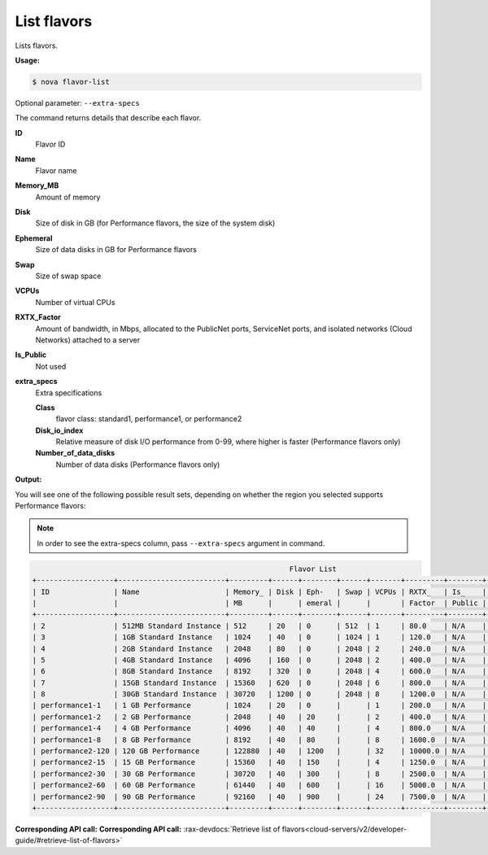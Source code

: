 .. _nc-list-flavors:

List flavors
^^^^^^^^^^^^^^^^^^^^^^^^^^^^^^^^^^^^^^^^^^^^^^^^^^^^^^^^^^^^^^^^^^^^^^^^^^^^^^^^

Lists flavors.

**Usage:**

.. code::  

    $ nova flavor-list

Optional parameter: ``--extra-specs``

The command returns details that describe each flavor.

**ID**
    Flavor ID

**Name**
    Flavor name

**Memory_MB**
    Amount of memory

**Disk**
    Size of disk in GB (for Performance flavors, the size of the system disk)

**Ephemeral**
    Size of data disks in GB for Performance flavors

**Swap**
    Size of swap space

**VCPUs**
    Number of virtual CPUs

**RXTX_Factor**
    Amount of bandwidth, in Mbps, allocated to the PublicNet ports, ServiceNet ports, and 
    isolated networks (Cloud Networks) attached to a server

**Is_Public**
    Not used

**extra_specs**
    Extra specifications

    **Class**
        flavor class: standard1, performance1, or performance2

    **Disk_io_index**
        Relative measure of disk I/O performance from 0-99, where higher is faster 
        (Performance flavors only)

    **Number_of_data_disks**
        Number of data disks (Performance flavors only)

**Output:**

You will see one of the following possible result sets, depending on whether the region 
you selected supports Performance flavors:

..  note:: 

    In order to see the extra-specs column, pass ``--extra-specs`` argument in command.

.. code::  

                                                                Flavor List
    +------------------+-------------------------+---------+------+--------+------+-------+---------+--------+------------------------------------------------------------------------------------------------------------------------------------+
    | ID               | Name                    | Memory_ | Disk | Eph-   | Swap | VCPUs | RXTX_   | Is_    | extra_specs                                                                                                                        |
    |                  |                         | MB      |      | emeral |      |       | Factor  | Public |                                                                                                                                    |
    +------------------+-------------------------+---------+------+--------+------+-------+---------+--------+------------------------------------------------------------------------------------------------------------------------------------+ 
    | 2                | 512MB Standard Instance | 512     | 20   | 0      | 512  | 1     | 80.0    | N/A    | {u'class': u'standard1', u'disk_io_index': u'2', u'number_of_data_disks': u'0'}                                                    |
    | 3                | 1GB Standard Instance   | 1024    | 40   | 0      | 1024 | 1     | 120.0   | N/A    | {u'class': u'standard1', u'disk_io_index': u'2', u'number_of_data_disks': u'0'}                                                    |
    | 4                | 2GB Standard Instance   | 2048    | 80   | 0      | 2048 | 2     | 240.0   | N/A    | {u'class': u'standard1', u'disk_io_Index': u'2', u'number_of_data_disks': u'0'}                                                    |
    | 5                | 4GB Standard Instance   | 4096    | 160  | 0      | 2048 | 2     | 400.0   | N/A    | {u'class': u'standard1', u'disk_io_index': u'2', u'number_of_data_disks': u'0'}                                                    |
    | 6                | 8GB Standard Instance   | 8192    | 320  | 0      | 2048 | 4     | 600.0   | N/A    | {u'class': u'standard1', u'disk_io_index': u'2', u'number_of_data_disks': u'0'}                                                    |
    | 7                | 15GB Standard Instance  | 15360   | 620  | 0      | 2048 | 6     | 800.0   | N/A    | {u'class': u'standard1', u'disk_io_index': u'2', u'number_of_data_disks': u'0'}                                                    |
    | 8                | 30GB Standard Instance  | 30720   | 1200 | 0      | 2048 | 8     | 1200.0  | N/A    | {u'class': u'standard1', u'disk_io_index': u'2', u'number_of_data_disks': u'0'}                                                    |
    | performance1-1   | 1 GB Performance        | 1024    | 20   | 0      |      | 1     | 200.0   | N/A    | {u'resize_policy_class': u'performance_flavor', u'class': u'performance1', u'disk_io_index': u'40', u'number_of_data_disks': u'0'} |
    | performance1-2   | 2 GB Performance        | 2048    | 40   | 20     |      | 2     | 400.0   | N/A    | {u'resize_policy_class': u'performance_flavor', u'class': u'performance1', u'disk_io_index': u'40', u'number_of_data_disks': u'1'} |
    | performance1-4   | 4 GB Performance        | 4096    | 40   | 40     |      | 4     | 800.0   | N/A    | {u'resize_policy_class': u'performance_flavor', u'class': u'performance1', u'disk_io_index': u'40', u'number_of_data_disks': u'1'} |
    | performance1-8   | 8 GB Performance        | 8192    | 40   | 80     |      | 8     | 1600.0  | N/A    | {u'resize_policy_class': u'performance_flavor', u'class': u'performance1', u'disk_io_index': u'40', u'number_of_data_disks': u'1'} |
    | performance2-120 | 120 GB Performance      | 122880  | 40   | 1200   |      | 32    | 10000.0 | N/A    | {u'resize_policy_class': u'performance_flavor', u'class': u'performance2', u'disk_io_index': u'80', u'number_of_data_disks': u'4'} |
    | performance2-15  | 15 GB Performance       | 15360   | 40   | 150    |      | 4     | 1250.0  | N/A    | {u'resize_policy_class': u'performance_flavor', u'class': u'performance2', u'disk_io_index': u'40', u'number_of_data_disks': u'1'} |
    | performance2-30  | 30 GB Performance       | 30720   | 40   | 300    |      | 8     | 2500.0  | N/A    | {u'resize_policy_class': u'performance_flavor', u'class': u'performance2', u'disk_io_index': u'40', u'number_of_data_disks': u'1'} |
    | performance2-60  | 60 GB Performance       | 61440   | 40   | 600    |      | 16    | 5000.0  | N/A    | {u'resize_policy_class': u'performance_flavor', u'class': u'performance2', u'disk_io_index': u'60', u'number_of_data_disks': u'2'} |
    | performance2-90  | 90 GB Performance       | 92160   | 40   | 900    |      | 24    | 7500.0  | N/A    | {u'resize_policy_class': u'performance_flavor', u'class': u'performance2', u'disk_io_index': u'70', u'number_of_data_disks': u'3'} |
    +------------------+-------------------------+---------+------+--------+------+-------+---------+--------+------------------------------------------------------------------------------------------------------------------------------------+

**Corresponding API call:** **Corresponding API call:** 
:rax-devdocs:`Retrieve list of flavors<cloud-servers/v2/developer-guide/#retrieve-list-of-flavors>`
